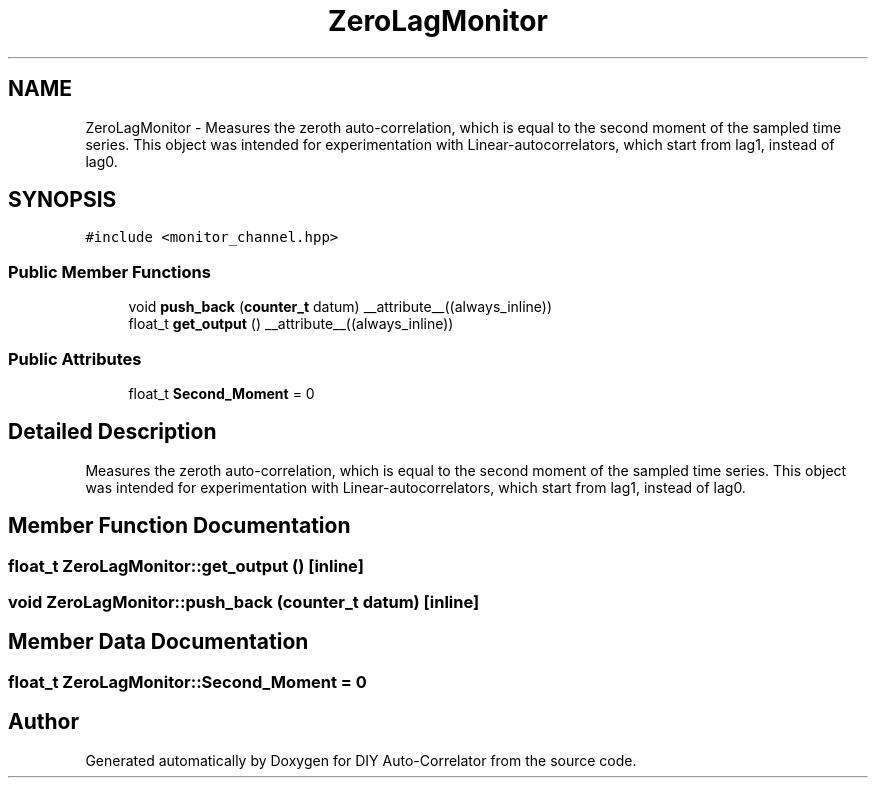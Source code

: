 .TH "ZeroLagMonitor" 3 "Fri Nov 12 2021" "Version 1.0" "DIY Auto-Correlator" \" -*- nroff -*-
.ad l
.nh
.SH NAME
ZeroLagMonitor \- Measures the zeroth auto-correlation, which is equal to the second moment of the sampled time series\&. This object was intended for experimentation with Linear-autocorrelators, which start from lag1, instead of lag0\&.  

.SH SYNOPSIS
.br
.PP
.PP
\fC#include <monitor_channel\&.hpp>\fP
.SS "Public Member Functions"

.in +1c
.ti -1c
.RI "void \fBpush_back\fP (\fBcounter_t\fP datum) __attribute__((always_inline))"
.br
.ti -1c
.RI "float_t \fBget_output\fP () __attribute__((always_inline))"
.br
.in -1c
.SS "Public Attributes"

.in +1c
.ti -1c
.RI "float_t \fBSecond_Moment\fP = 0"
.br
.in -1c
.SH "Detailed Description"
.PP 
Measures the zeroth auto-correlation, which is equal to the second moment of the sampled time series\&. This object was intended for experimentation with Linear-autocorrelators, which start from lag1, instead of lag0\&. 
.SH "Member Function Documentation"
.PP 
.SS "float_t ZeroLagMonitor::get_output ()\fC [inline]\fP"

.SS "void ZeroLagMonitor::push_back (\fBcounter_t\fP datum)\fC [inline]\fP"

.SH "Member Data Documentation"
.PP 
.SS "float_t ZeroLagMonitor::Second_Moment = 0"


.SH "Author"
.PP 
Generated automatically by Doxygen for DIY Auto-Correlator from the source code\&.
